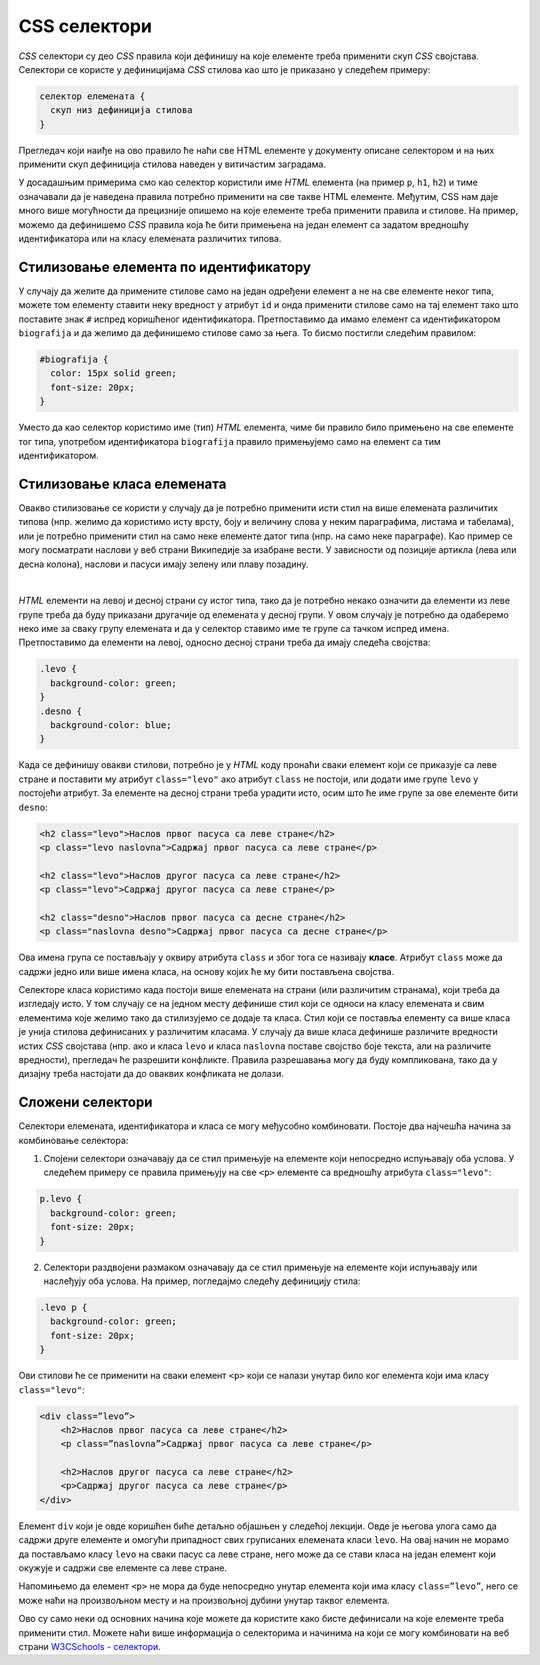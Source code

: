 CSS селектори
=============

*CSS* селектори су део *CSS* правила који дефинишу на које елементе треба применити скуп *CSS* својстава. Селектори се користе у дефиницијама *CSS* стилова као што је приказано у следећем примеру:

.. code::

    селектор елемената {
      скуп низ дефиниција стилова
    }

Прегледач који наиђе на ово правило ће наћи све HTML елементе у документу описане селектором и на њих применити скуп дефиниција стилова наведен у витичастим заградама.

У досадашњим примерима смо као селектор користили име *HTML* елемента (на пример ``p``, ``h1``, ``h2``) и тиме означавали да је наведена правила потребно применити на све такве HTML елементе. Међутим, CSS нам даје много више могућности да прецизније опишемо на које елементе треба применити правила и стилове. На пример, можемо да дефинишемо *CSS* правила која ће бити примењена на један елемент са задатом вредношћу идентификатора или на класу елемената различитих типова.

Стилизовање елемента по идентификатору
--------------------------------------

У случају да желите да примените стилове само на један одређени елемент а не на све елементе неког типа, можете том елементу ставити неку вредност у атрибут ``id`` и онда применити стилове само на тај елемент тако што поставите знак ``#`` испред коришћеног идентификатора. Претпоставимо да имамо елемент са идентификатором ``biografija`` и да желимо да дефинишемо стилове само за њега. То бисмо постигли следећим правилом:

.. code-block:: css

    #biografija {
      color: 15px solid green;
      font-size: 20px;
    }

Уместо да као селектор користимо име (тип) *HTML* елемента, чиме би правило било примењено на све елементе тог типа, употребом идентификатора ``biografija`` правило примењујемо само на елемент са тим идентификатором.

Стилизовање класа елемената
---------------------------

Овакво стилизовање се користи у случају да је потребно применити исти стил на више елемената различитих типова (нпр. желимо да користимо исту врсту, боју и величину слова у неким параграфима, листама и табелама), или је потребно применити стил на само неке елементе датог типа (нпр. на само неке параграфе). Као пример се могу посматрати наслови у веб страни Википедије за изабране вести. У зависности од позиције артикла (лева или десна колона), наслови и пасуси имају зелену или плаву позадину.

.. image:: ../../_images/css/wiki_stilovi.png
    :width: 624px
    :align: center

|

*HTML* елементи на левој и десној страни су истог типа, тако да је потребно некако означити да елементи из леве групе треба да буду приказани другачије од елемената у десној групи. У овом случају је потребно да одаберемо неко име за сваку групу елемената и да у селектор ставимо име те групе са тачком испред имена. Претпоставимо да елементи на левој, односно десној страни треба да имају следећа својства:

.. code-block:: css

    .levo {
      background-color: green;
    }
    .desno {
      background-color: blue;
    }

Када се дефинишу овакви стилови, потребно је у *HTML* коду пронаћи сваки елемент који се приказује са леве стране и поставити му атрибут ``class="levo"`` ако атрибут ``class`` не постоји, или додати име групе ``levo`` у постојећи атрибут. За елементе на десној страни треба урадити исто, осим што ће име групе за ове елементе бити ``desno``:

.. code-block:: html

    <h2 class="levo">Наслов првог пасуса са леве стране</h2>
    <p class="levo naslovna">Садржај првог пасуса са леве стране</p>

    <h2 class="levo">Наслов другог пасуса са леве стране</h2>
    <p class="levo">Садржај другог пасуса са леве стране</p>

    <h2 class="desno">Наслов првог пасуса са десне стране</h2>
    <p class="naslovna desno">Садржај првог пасуса са десне стране</p>

Ова имена група се постављају у оквиру атрибута ``class`` и због тога се називају **класе**. Атрибут ``class`` може да садржи једно или више имена класа, на основу којих ће му бити постављена својства.

Селекторе класа користимо када постоји више елемената на страни (или различитим странама), који треба да изгледају исто. У том случају се на једном месту дефинише стил који се односи на класу елемената и свим елементима које желимо тако да стилизујемо се додаје та класа. Стил који се поставља елементу са више класа је унија стилова дефинисаних у различитим класама. У случају да више класа дефинише различите вредности истих *CSS* својстава (нпр. ако и класа ``levo`` и класа ``naslovna`` поставе својство боје текста, али на различите вредности), прегледач ће разрешити конфликте. Правила разрешавања могу да буду компликована, тако да у дизајну треба настојати да до оваквих конфликата не долази.

Сложени селектори
-----------------

Селектори елемената, идентификатора и класа се могу међусобно комбиновати. Постоје два најчешћа начина за комбиновање селектора:

1.	Спoјени селектори означавају да се стил примењује на елементе који непосредно испуњавају оба услова. У следећем примеру се правила примењују на све ``<p>`` елементе са вредношћу атрибута ``class="levo"``:

.. code-block:: css

    p.levo {
      background-color: green;
      font-size: 20px;
    }

2.	Селектори раздвојени размаком означавају да се стил примењује на елементе који испуњавају или наслеђују оба услова. На пример, погледајмо следећу дефиницију стила:

.. code-block:: css

    .levo p {
      background-color: green;
      font-size: 20px;
    }

Ови стилови ће се применити на сваки елемент ``<p>`` који се налази унутар било ког елемента који има класу ``class="levo"``: 

.. code-block:: html

    <div class=”levo”>
        <h2>Наслов првог пасуса са леве стране</h2>
        <p class=”naslovna”>Садржај првог пасуса са леве стране</p>

        <h2>Наслов другог пасуса са леве стране</h2>
        <p>Садржај другог пасуса са леве стране</p>
    </div>

Елемент ``div`` који је овде коришћен биће детаљно објашњен у следећој лекцији. Овде је његова улога само да садржи друге елементе и омогући припадност свих груписаних елемената класи ``levo``. На овај начин не морамо да постављамо класу ``levo`` на сваки пасус са леве стране, него може да се стави класа на један елемент који окужује и садржи све елементе са леве стране.

Напомињемо да елемент ``<p>`` не мора да буде непосредно унутар елемента који има класу ``class=”levo”``, него се може наћи на произвољном месту и на произвољној дубини унутар таквог елемента.

Ово су само неки од основних начина које можете да користите како бисте дефинисали на које елементе треба применити стил. Можете наћи више информација о селекторима и начинима на који се могу комбиновати на веб страни
`W3CSchools - селектори <https://www.w3schools.com/css/css_selectors.asp>`_.
